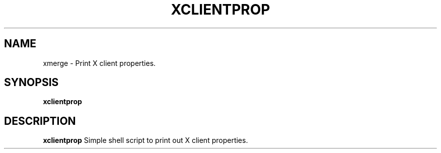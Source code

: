.TH XCLIENTPROP 1 xclientprop\-VERSION
.SH NAME
xmerge \- Print X client properties.
.SH SYNOPSIS
.B xclientprop
.SH DESCRIPTION
.B xclientprop
Simple shell script to print out X client properties.
